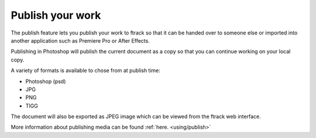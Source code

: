 ..
    :copyright: Copyright (c) 2016 ftrack

.. _illustrator/publish:

*****************
Publish your work
*****************

The publish feature lets you publish your work to ftrack so that it can be
handed over to someone else or imported into another application such as
Premiere Pro or After Effects.

Publishing in Photoshop will publish the current document as a copy so
that you can continue working on your local copy.

A variety of formats is available to chose from at publish time:

* Photoshop (psd)
* JPG
* PNG
* TIGG

The document will also be exported as JPEG image which can be viewed from the ftrack web interface.

More information about publishing media can be found :ref:`here. <using/publish>`

